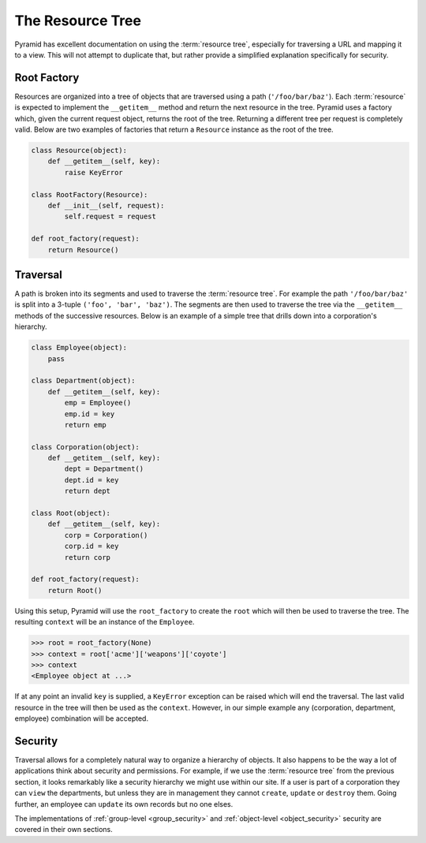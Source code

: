 .. _the_resource_tree:

=================
The Resource Tree
=================

Pyramid has excellent documentation on using the :term:`resource tree`,
especially for traversing a URL and mapping it to a view. This will not
attempt to duplicate that, but rather provide a simplified explanation
specifically for security.

Root Factory
============

Resources are organized into a tree of objects that are traversed using a
path (``'/foo/bar/baz'``). Each :term:`resource` is expected to implement
the ``__getitem__`` method and return the next resource in the tree. Pyramid
uses a factory which, given the current request object, returns the root of
the tree. Returning a different tree per request is completely valid.
Below are two examples of factories that return a ``Resource`` instance as
the root of the tree.

.. code-block:: python

    class Resource(object):
        def __getitem__(self, key):
            raise KeyError

    class RootFactory(Resource):
        def __init__(self, request):
            self.request = request

    def root_factory(request):
        return Resource()

Traversal
=========

A path is broken into its segments and used to traverse the
:term:`resource tree`. For example the path ``'/foo/bar/baz'`` is split
into a 3-tuple ``('foo', 'bar', 'baz')``. The segments are then used
to traverse the tree via the ``__getitem__`` methods of the successive
resources. Below is an example of a simple tree that drills down into
a corporation's hierarchy.

.. code-block:: python

    class Employee(object):
        pass

    class Department(object):
        def __getitem__(self, key):
            emp = Employee()
            emp.id = key
            return emp

    class Corporation(object):
        def __getitem__(self, key):
            dept = Department()
            dept.id = key
            return dept

    class Root(object):
        def __getitem__(self, key):
            corp = Corporation()
            corp.id = key
            return corp

    def root_factory(request):
        return Root()

Using this setup, Pyramid will use the ``root_factory`` to create the
``root`` which will then be used to traverse the tree. The resulting
``context`` will be an instance of the ``Employee``.

.. code-block:: python

    >>> root = root_factory(None)
    >>> context = root['acme']['weapons']['coyote']
    >>> context
    <Employee object at ...>

If at any point an invalid ``key`` is supplied, a ``KeyError`` exception can
be raised which will end the traversal. The last valid resource in the
tree will then be used as the ``context``. However, in our simple example
any (corporation, department, employee) combination will be accepted.

Security
========

Traversal allows for a completely natural way to organize a hierarchy
of objects. It also happens to be the way a lot of applications think
about security and permissions. For example, if we use the
:term:`resource tree` from the previous section, it looks remarkably like
a security hierarchy we might use within our site. If a user is part of a
corporation they can ``view`` the departments, but unless they are in
management they cannot ``create``, ``update`` or ``destroy`` them. Going
further, an employee can ``update`` its own records but no one elses.

The implementations of :ref:`group-level <group_security>` and
:ref:`object-level <object_security>` security are covered in their own
sections.
